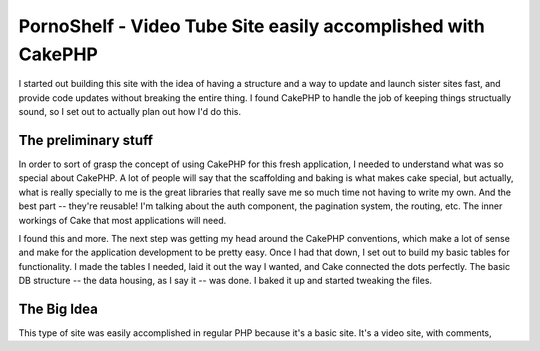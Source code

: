 PornoShelf - Video Tube Site easily accomplished with CakePHP
=============================================================

I started out building this site with the idea of having a structure
and a way to update and launch sister sites fast, and provide code
updates without breaking the entire thing. I found CakePHP to handle
the job of keeping things structually sound, so I set out to actually
plan out how I'd do this.


The preliminary stuff
~~~~~~~~~~~~~~~~~~~~~
In order to sort of grasp the concept of using CakePHP for this fresh
application, I needed to understand what was so special about CakePHP.
A lot of people will say that the scaffolding and baking is what makes
cake special, but actually, what is really specially to me is the
great libraries that really save me so much time not having to write
my own. And the best part -- they're reusable! I'm talking about the
auth component, the pagination system, the routing, etc. The inner
workings of Cake that most applications will need.

I found this and more. The next step was getting my head around the
CakePHP conventions, which make a lot of sense and make for the
application development to be pretty easy. Once I had that down, I set
out to build my basic tables for functionality. I made the tables I
needed, laid it out the way I wanted, and Cake connected the dots
perfectly. The basic DB structure -- the data housing, as I say it --
was done. I baked it up and started tweaking the files.


The Big Idea
~~~~~~~~~~~~
This type of site was easily accomplished in regular PHP because it's
a basic site. It's a video site, with comments,


.. author:: pornoshelf
.. categories:: articles, case_studies
.. tags:: ,Case Studies

